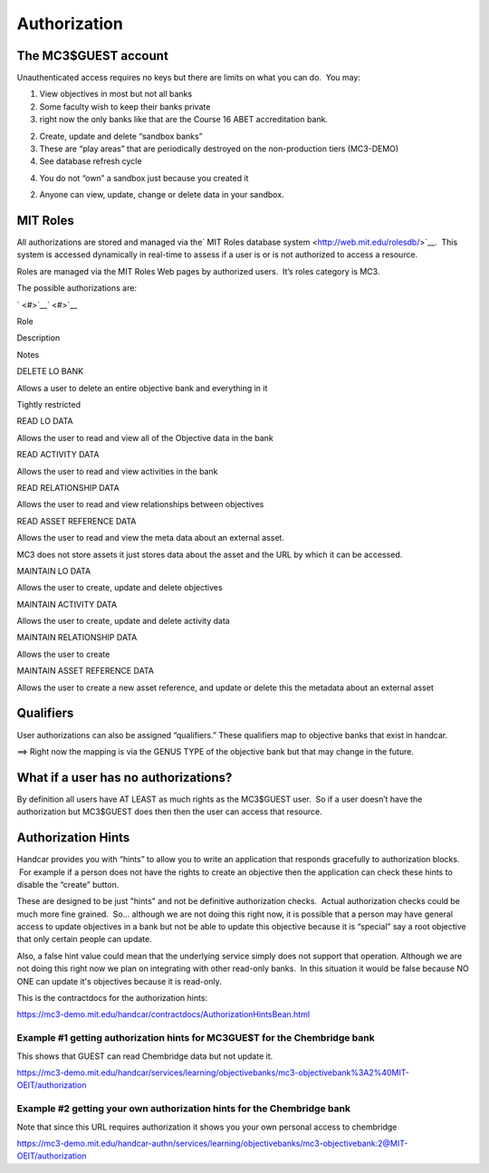 Authorization
=============

The MC3$GUEST account
---------------------

Unauthenticated access requires no keys but there are limits on what you
can do.  You may:

#. View objectives in most but not all banks

#. Some faculty wish to keep their banks private
#. right now the only banks like that are the Course 16 ABET
   accreditation bank.

2. Create, update and delete “sandbox banks”

3. These are “play areas” that are periodically destroyed on the
   non-production tiers (MC3-DEMO)

#. See database refresh cycle

4. You do not “own” a sandbox just because you created it

2. Anyone can view, update, change or delete data in your sandbox.

MIT Roles
---------

All authorizations are stored and managed via the\ ` MIT Roles database
system <http://web.mit.edu/rolesdb/>`__.  This system is accessed
dynamically in real-time to assess if a user is or is not authorized to
access a resource.

Roles are managed via the MIT Roles Web pages by authorized users.  It’s
roles category is MC3.

The possible authorizations are:

` <#>`__\ ` <#>`__

Role

Description

Notes

DELETE LO BANK

Allows a user to delete an entire objective bank and everything in it

Tightly restricted

READ LO DATA

Allows the user to read and view all of the Objective data in the bank

READ ACTIVITY DATA

Allows the user to read and view activities in the bank

READ RELATIONSHIP DATA

Allows the user to read and view relationships between objectives

READ ASSET REFERENCE DATA

Allows the user to read and view the meta data about an external asset.

MC3 does not store assets it just stores data about the asset and the
URL by which it can be accessed.

MAINTAIN LO DATA

Allows the user to create, update and delete objectives

MAINTAIN ACTIVITY DATA

Allows the user to create, update and delete activity data

MAINTAIN RELATIONSHIP DATA

Allows the user to create

MAINTAIN ASSET REFERENCE DATA

Allows the user to create a new asset reference, and update or delete
this the metadata about an external asset

Qualifiers
----------

User authorizations can also be assigned “qualifiers.” These qualifiers
map to objective banks that exist in handcar.

==> Right now the mapping is via the GENUS TYPE of the objective bank
but that may change in the future.

What if a user has no authorizations?
-------------------------------------

By definition all users have AT LEAST as much rights as the MC3$GUEST
user.  So if a user doesn’t have the authorization but MC3$GUEST does
then then the user can access that resource.

Authorization Hints
-------------------

Handcar provides you with “hints” to allow you to write an application
that responds gracefully to authorization blocks.  For example if a
person does not have the rights to create an objective then the
application can check these hints to disable the “create” button.

These are designed to be just "hints" and not be definitive
authorization checks.  Actual authorization checks could be much more
fine grained.  So... although we are not doing this right now, it is
possible that a person may have general access to update objectives in a
bank but not be able to update this objective because it is “special”
say a root objective that only certain people can update.

Also, a false hint value could mean that the underlying service simply
does not support that operation. Although we are not doing this right
now we plan on integrating with other read-only banks.  In this
situation it would be false because NO ONE can update it's objectives
because it is read-only.

This is the contractdocs for the authorization hints:

`https://mc3-demo.mit.edu/handcar/contractdocs/AuthorizationHintsBean.html <https://mc3-demo.mit.edu/handcar/contractdocs/AuthorizationHintsBean.html>`__

Example #1 getting authorization hints for MC3GUE$T for the Chembridge bank
~~~~~~~~~~~~~~~~~~~~~~~~~~~~~~~~~~~~~~~~~~~~~~~~~~~~~~~~~~~~~~~~~~~~~~~~~~~

This shows that GUEST can read Chembridge data but not update it.

`https://mc3-demo.mit.edu/handcar/services/learning/objectivebanks/mc3-objectivebank%3A2%40MIT-OEIT/authorization <https://mc3-demo.mit.edu/handcar/services/learning/objectivebanks/mc3-objectivebank%3A2%40MIT-OEIT/authorization>`__

Example #2 getting your own authorization hints for the Chembridge bank
~~~~~~~~~~~~~~~~~~~~~~~~~~~~~~~~~~~~~~~~~~~~~~~~~~~~~~~~~~~~~~~~~~~~~~~

Note that since this URL requires authorization it shows you your own
personal access to chembridge

`https://mc3-demo.mit.edu/handcar-authn/services/learning/objectivebanks/mc3-objectivebank:2@MIT-OEIT/authorization <https://mc3-demo.mit.edu/handcar-authn/services/learning/objectivebanks/mc3-objectivebank:2@MIT-OEIT/authorization>`__

